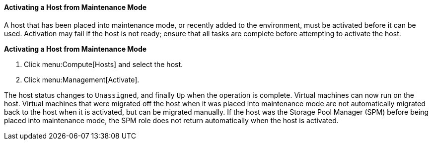 [id="Activating_a_host_from_maintenance_mode_{context}"]
==== Activating a Host from Maintenance Mode

A host that has been placed into maintenance mode, or recently added to the environment, must be activated before it can be used. Activation may fail if the host is not ready; ensure that all tasks are complete before attempting to activate the host.


*Activating a Host from Maintenance Mode*

. Click menu:Compute[Hosts] and select the host.
. Click menu:Management[Activate].


The host status changes to `Unassigned`, and finally `Up` when the operation is complete. Virtual machines can now run on the host. Virtual machines that were migrated off the host when it was placed into maintenance mode are not automatically migrated back to the host when it is activated, but can be migrated manually. If the host was the Storage Pool Manager (SPM) before being placed into maintenance mode, the SPM role does not return automatically when the host is activated.
